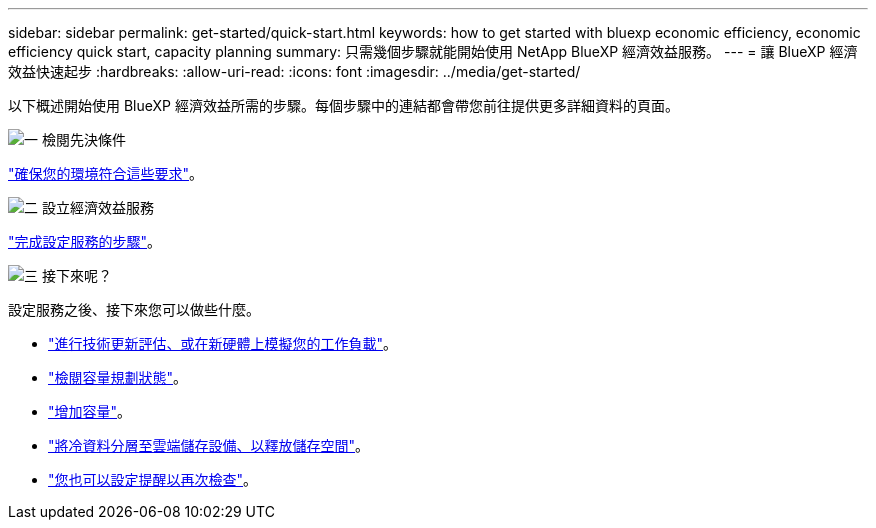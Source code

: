 ---
sidebar: sidebar 
permalink: get-started/quick-start.html 
keywords: how to get started with bluexp economic efficiency, economic efficiency quick start, capacity planning 
summary: 只需幾個步驟就能開始使用 NetApp BlueXP 經濟效益服務。 
---
= 讓 BlueXP 經濟效益快速起步
:hardbreaks:
:allow-uri-read: 
:icons: font
:imagesdir: ../media/get-started/


[role="lead"]
以下概述開始使用 BlueXP 經濟效益所需的步驟。每個步驟中的連結都會帶您前往提供更多詳細資料的頁面。

.image:https://raw.githubusercontent.com/NetAppDocs/common/main/media/number-1.png["一"] 檢閱先決條件
[role="quick-margin-para"]
link:../get-started/prerequisites.html["確保您的環境符合這些要求"]。

.image:https://raw.githubusercontent.com/NetAppDocs/common/main/media/number-2.png["二"] 設立經濟效益服務
[role="quick-margin-para"]
link:../get-started/capacity-setup.html["完成設定服務的步驟"]。

.image:https://raw.githubusercontent.com/NetAppDocs/common/main/media/number-3.png["三"] 接下來呢？
[role="quick-margin-para"]
設定服務之後、接下來您可以做些什麼。

[role="quick-margin-list"]
* link:../use/tech-refresh.html["進行技術更新評估、或在新硬體上模擬您的工作負載"]。
* link:../use/capacity-review-status.html["檢閱容量規劃狀態"]。
* link:../use/capacity-add.html["增加容量"]。
* link:../use/capacity-tier-data.html["將冷資料分層至雲端儲存設備、以釋放儲存空間"]。
* link:../use/capacity-reminders.html["您也可以設定提醒以再次檢查"]。

